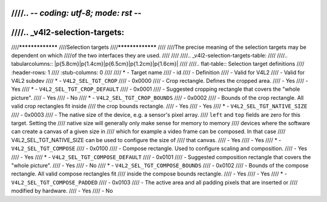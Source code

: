 ////.. -*- coding: utf-8; mode: rst -*-
////
////.. _v4l2-selection-targets:
////
////*****************
////Selection targets
////*****************
////
////The precise meaning of the selection targets may be dependent on which
////of the two interfaces they are used.
////
////
////.. _v4l2-selection-targets-table:
////
////.. tabularcolumns:: |p{5.8cm}|p{1.4cm}|p{6.5cm}|p{1.2cm}|p{1.6cm}|
////
////.. flat-table:: Selection target definitions
////    :header-rows:  1
////    :stub-columns: 0
////
////    * - Target name
////      - id
////      - Definition
////      - Valid for V4L2
////      - Valid for V4L2 subdev
////    * - ``V4L2_SEL_TGT_CROP``
////      - 0x0000
////      - Crop rectangle. Defines the cropped area.
////      - Yes
////      - Yes
////    * - ``V4L2_SEL_TGT_CROP_DEFAULT``
////      - 0x0001
////      - Suggested cropping rectangle that covers the "whole picture".
////      - Yes
////      - No
////    * - ``V4L2_SEL_TGT_CROP_BOUNDS``
////      - 0x0002
////      - Bounds of the crop rectangle. All valid crop rectangles fit inside
////	the crop bounds rectangle.
////      - Yes
////      - Yes
////    * - ``V4L2_SEL_TGT_NATIVE_SIZE``
////      - 0x0003
////      - The native size of the device, e.g. a sensor's pixel array.
////	``left`` and ``top`` fields are zero for this target. Setting the
////	native size will generally only make sense for memory to memory
////	devices where the software can create a canvas of a given size in
////	which for example a video frame can be composed. In that case
////	V4L2_SEL_TGT_NATIVE_SIZE can be used to configure the size of
////	that canvas.
////      - Yes
////      - Yes
////    * - ``V4L2_SEL_TGT_COMPOSE``
////      - 0x0100
////      - Compose rectangle. Used to configure scaling and composition.
////      - Yes
////      - Yes
////    * - ``V4L2_SEL_TGT_COMPOSE_DEFAULT``
////      - 0x0101
////      - Suggested composition rectangle that covers the "whole picture".
////      - Yes
////      - No
////    * - ``V4L2_SEL_TGT_COMPOSE_BOUNDS``
////      - 0x0102
////      - Bounds of the compose rectangle. All valid compose rectangles fit
////	inside the compose bounds rectangle.
////      - Yes
////      - Yes
////    * - ``V4L2_SEL_TGT_COMPOSE_PADDED``
////      - 0x0103
////      - The active area and all padding pixels that are inserted or
////	modified by hardware.
////      - Yes
////      - No
